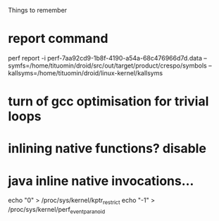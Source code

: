 
Things to remember
* report command
perf report -i perf-7aa92cd9-1b8f-4190-a54a-68c476966d7d.data --symfs=/home/tituomin/droid/src/out/target/product/crespo/symbols --kallsyms=/home/tituomin/droid/linux-kernel/kallsyms
* turn of gcc optimisation for trivial loops
* inlining native functions? disable
* java inline native invocations...
echo "0" > /proc/sys/kernel/kptr_restrict
echo "-1" > /proc/sys/kernel/perf_event_paranoid

